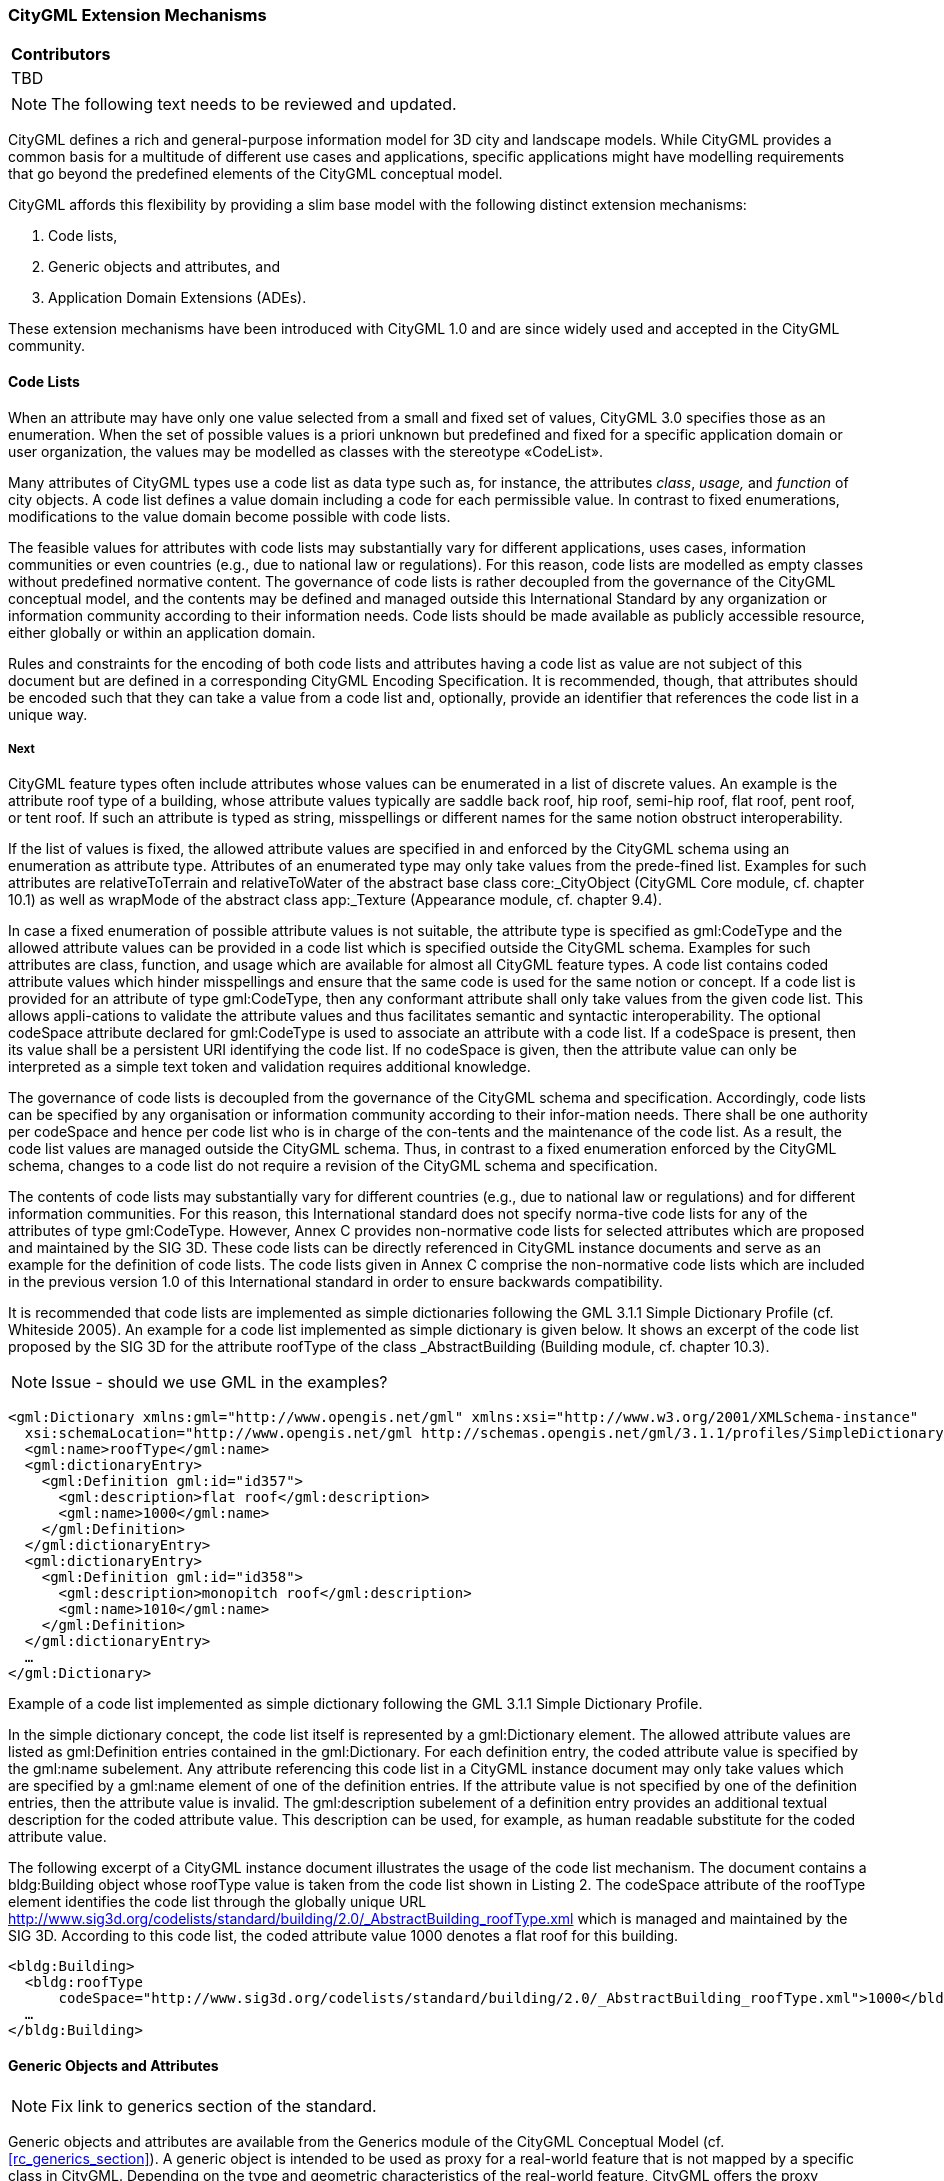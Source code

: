 [[ug_extensions_section]]
=== CityGML Extension Mechanisms

|===
^|*Contributors*
|TBD
|===

NOTE: The following text needs to be reviewed and updated.

CityGML defines a rich and general-purpose information model for 3D city and landscape models. While CityGML provides a common basis for a multitude of different use cases and applications, specific applications might have modelling requirements that go beyond the predefined elements of the CityGML conceptual model.

CityGML affords this flexibility by providing a slim base model with the following distinct extension mechanisms:

. Code lists,
. Generic objects and attributes, and
. Application Domain Extensions (ADEs).

These extension mechanisms have been introduced with CityGML 1.0 and are since widely used and accepted in the CityGML community.

[[extensions-section-codelists]]
==== Code Lists

When an attribute may have only one value selected from a small and fixed set of values, CityGML 3.0 specifies those as an enumeration. When the set of possible values is a priori unknown but predefined and fixed for a specific application domain or user organization, the values may be modelled as classes with the stereotype &#171;CodeList&#187;.

Many attributes of CityGML types use a code list as data type such as, for instance, the attributes _class_, _usage,_ and _function_ of city objects. A code list defines a value domain including a code for each permissible value. In contrast to fixed enumerations, modifications to the value domain become possible with code lists.

The feasible values for attributes with code lists may substantially vary for different applications, uses cases, information communities or even countries (e.g., due to national law or regulations). For this reason, code lists are modelled as empty classes without predefined normative content. The governance of code lists is rather decoupled from the governance of the CityGML conceptual model, and the contents may be defined and managed outside this International Standard by any organization or information community according to their information needs. Code lists should be made available as publicly accessible resource, either globally or within an application domain.

Rules and constraints for the encoding of both code lists and attributes having a code list as value are not subject of this document but are defined in a corresponding CityGML Encoding Specification. It is recommended, though, that attributes should be encoded such that they can take a value from a code list and, optionally, provide an identifier that references the code list in a unique way.

===== Next

CityGML feature types often include attributes whose values can be enumerated in a list of discrete values. An example is the attribute roof type of a building, whose attribute values typically are saddle back roof, hip roof, semi-hip roof, flat roof, pent roof, or tent roof. If such an attribute is typed as string, misspellings or different names for the same notion obstruct interoperability.

If the list of values is fixed, the allowed attribute values are specified in and enforced by the CityGML schema using an enumeration as attribute type. Attributes of an enumerated type may only take values from the prede-fined list. Examples for such attributes are relativeToTerrain and relativeToWater of the abstract base class core:_CityObject (CityGML Core module, cf. chapter 10.1) as well as wrapMode of the abstract class app:_Texture (Appearance module, cf. chapter 9.4).

In case a fixed enumeration of possible attribute values is not suitable, the attribute type is specified as gml:CodeType and the allowed attribute values can be provided in a code list which is specified outside the CityGML schema. Examples for such attributes are class, function, and usage which are available for almost all CityGML feature types. A code list contains coded attribute values which hinder misspellings and ensure that the same code is used for the same notion or concept. If a code list is provided for an attribute of type gml:CodeType, then any conformant attribute shall only take values from the given code list. This allows appli-cations to validate the attribute values and thus facilitates semantic and syntactic interoperability. The optional codeSpace attribute declared for gml:CodeType is used to associate an attribute with a code list. If a codeSpace is present, then its value shall be a persistent URI identifying the code list. If no codeSpace is given, then the attribute value can only be interpreted as a simple text token and validation requires additional knowledge.

The governance of code lists is decoupled from the governance of the CityGML schema and specification. Accordingly, code lists can be specified by any organisation or information community according to their infor-mation needs. There shall be one authority per codeSpace and hence per code list who is in charge of the con-tents and the maintenance of the code list. As a result, the code list values are managed outside the CityGML schema. Thus, in contrast to a fixed enumeration enforced by the CityGML schema, changes to a code list do not require a revision of the CityGML schema and specification.

The contents of code lists may substantially vary for different countries (e.g., due to national law or regulations) and for different information communities. For this reason, this International standard does not specify norma-tive code lists for any of the attributes of type gml:CodeType. However, Annex C provides non-normative code lists for selected attributes which are proposed and maintained by the SIG 3D. These code lists can be directly referenced in CityGML instance documents and serve as an example for the definition of code lists. The code lists given in Annex C comprise the non-normative code lists which are included in the previous version 1.0 of this International standard in order to ensure backwards compatibility.

It is recommended that code lists are implemented as simple dictionaries following the GML 3.1.1 Simple Dictionary Profile (cf. Whiteside 2005). An example for a code list implemented as simple dictionary is given below. It shows an excerpt of the code list proposed by the SIG 3D for the attribute roofType of the class _AbstractBuilding (Building module, cf. chapter 10.3).

NOTE: Issue - should we use GML in the examples?

[source,XML]
----
<gml:Dictionary xmlns:gml="http://www.opengis.net/gml" xmlns:xsi="http://www.w3.org/2001/XMLSchema-instance"
  xsi:schemaLocation="http://www.opengis.net/gml http://schemas.opengis.net/gml/3.1.1/profiles/SimpleDictionary/1.0.0/gmlSimpleDictionaryProfile.xsd" gml:id="roofType"> 
  <gml:name>roofType</gml:name> 
  <gml:dictionaryEntry> 
    <gml:Definition gml:id="id357"> 
      <gml:description>flat roof</gml:description>
      <gml:name>1000</gml:name> 
    </gml:Definition> 
  </gml:dictionaryEntry> 
  <gml:dictionaryEntry> 
    <gml:Definition gml:id="id358"> 
      <gml:description>monopitch roof</gml:description>
      <gml:name>1010</gml:name> 
    </gml:Definition>
  </gml:dictionaryEntry> 
  … 
</gml:Dictionary>
----
[[listing-2]]
.Example of a code list implemented as simple dictionary following the GML 3.1.1 Simple Dictionary Profile.

In the simple dictionary concept, the code list itself is represented by a gml:Dictionary element. The allowed attribute values are listed as gml:Definition entries contained in the gml:Dictionary. For each definition entry, the coded attribute value is specified by the gml:name subelement. Any attribute referencing this code list in a CityGML instance document may only take values which are specified by a gml:name element of one of the definition entries. If the attribute value is not specified by one of the definition entries, then the attribute value is invalid. The gml:description subelement of a definition entry provides an additional textual description for the coded attribute value. This description can be used, for example, as human readable substitute for the coded attribute value.

The following excerpt of a CityGML instance document illustrates the usage of the code list mechanism. The document contains a bldg:Building object whose roofType value is taken from the code list shown in Listing 2. The codeSpace attribute of the roofType element identifies the code list through the globally unique URL http://www.sig3d.org/codelists/standard/building/2.0/_AbstractBuilding_roofType.xml which is managed and maintained by the SIG 3D. According to this code list, the coded attribute value 1000 denotes a flat roof for this building.

[source,XML]
----
<bldg:Building> 
  <bldg:roofType
      codeSpace="http://www.sig3d.org/codelists/standard/building/2.0/_AbstractBuilding_roofType.xml">1000</bldg:roofType> 
  … 
</bldg:Building>
----



[[extensions-section-genericobjects]]
==== Generic Objects and Attributes

NOTE: Fix link to generics section of the standard.

Generic objects and attributes are available from the Generics module of the CityGML Conceptual Model (cf. <<rc_generics_section>>). A generic object is intended to be used as proxy for a real-world feature that is not mapped by a specific class in CityGML. Depending on the type and geometric characteristics of the real-world feature, CityGML offers the proxy classes _GenericLogicalSpace_, _GenericOccupiedSpace_, _GenericUnoccupiedSpace_ and _GenericThematicSurface_ to capture the feature. Each proxy can have a semantic meaning defined by the attributes _class_, _function_, and _usage_.

Generic attributes are name-value pairs that can be assigned to any city object (i.e., an instance of _core:AbstractCityObject_) to augment it with application data not covered by the predefined attributes. The attribute _name_ can be freely chosen to identify the piece of information represented by the generic attribute. A fixed list of simple data types is offered as possible domains for the attribute _value_. Generic attributes can be grouped into named collections using the _GenericAttributeSet_ data type.

The main advantage of generic objects and attributes is that they are simple and easy-to-use to represent application-specific content. Since this extension mechanism is built into the conceptual model of CityGML, it provides the capability of ad-hoc data enrichment (“at run-time”) without the need for modifying the conceptual model. This flexibility also faces disadvantages though:

* Generic objects are “flat” and cannot be decomposed into sub-features and feature hierarchies like other CityGML features such as, for instance, buildings or transportation features. However, they may be related to other city objects through the inherited _relatedTo_ association.
* Names, data types, and multiplicities of generic attributes cannot be specified in a formal way. Consequently, there is no guarantee for an application that a generic attribute of a specific name and type is available a minimum or maximum number of times for a given city object.
* Name clashes between generic attributes from different applications are possible and cannot be avoided in a formal way, which might impede semantic interoperability.
* There is only a limited number of predefined simple data types available for generic attributes.

To avoid semantic interoperability issues, generic objects and attributes shall only be used if a more specific feature class or attribute is not available from the CityGML conceptual model.

[[extensions-section-ade]]
==== Application Domain Extension (ADE)

An _Application Domain Extension_ (ADE) is a formal and systematic extension of CityGML for a specific application or domain in the form of a conceptual UML model. The application data is mapped to a set of additional classes, attributes, and relations. ADEs may use elements from CityGML, for instance, to derive application-specific subclasses, to inject additional properties, to associate application data with predefined CityGML content, or to define value domains for attributes.

The ADE mechanism allows application-specific information to be aligned with the conceptual model of CityGML in a well-structured and systematic way. By this means, CityGML can be extended to meet the information needs of an application while at the same time preserving its concepts and semantic structures. Moreover, and in contrast to generic city objects and attributes, application data can be validated against the formal definition of an ADE to ensure semantic interoperability.

Previous versions of CityGML defined the ADE mechanism solely on the level of the XML Schema encoding. With CityGML 3.0, ADEs become platform-independent models on a conceptual level that can be mapped to multiple and different target encodings.

ADEs have successfully been implemented in practice and enable a wide range of applications and use cases based on CityGML. An overview and discussion of existing ADEs is provided in [<<Biljecki2018>>].

NOTE: fix uml notation section reference and Biljecki2018 citation.

===== General Rules for ADEs

An ADE shall be defined as conceptual model in UML in accordance with the conceptual modelling framework of the ISO 19100 series of International Standards and by adhering to the General Feature Model and the rules and constraints for application schemas as specified in ISO 19109 and ISO/TS 19103. The <<uml_notation_section, UML notations and stereotypes>> used in the CityGML conceptual model should also be applied to corresponding model elements in an ADE.

Every ADE shall be organized into one or more UML packages having globally unique namespaces and containing all UML model elements defined by the ADE. An ADE may additionally import and use predefined classes from external conceptual UML models such as the CityGML modules or the standardized schemas of the ISO 19100 series of International Standards.

===== Defining New ADE Model Elements

Following ISO 19109, features are the primary view of geospatial information and the core elements of application schemas. ADEs therefore typically extend CityGML by defining new feature types appropriate to the application area together with additional content such as object types, data types, code lists, and enumerations.

Every feature type in an ADE shall be derived either directly or indirectly from the CityGML root feature type _core:AbstractFeature_ or, depending on its type and characteristics, from a more appropriate subclass thereof. According to the general space concept of CityGML, features representing spaces or space boundaries shall be derived either directly or indirectly from _core:AbstractSpace_ or _core:AbstractSpaceBoundary_ respectively. UML classes representing top-level feature types shall use the _&#171;TopLevelFeatureType&#187;_ stereotype.

In contrast to feature types, object types and data types are not required to be derived from a predefined CityGML class unless explicitly stated otherwise.

ADE classes may have an unlimited number of attributes and associations in addition to those inherited from their parents. Attributes can be modelled with either simple or complex data types. To ensure semantic interoperability, the predefined types from CityGML or the standardized schemas of the ISO 19100 series of International Standards should be used wherever appropriate. This includes, amongst others, basic types from ISO/TS 19103, geometry and topology objects from ISO 10107, and temporal geometry and topology objects from ISO 19108.

If a predefined type is not available, ADEs can either define their own data types or import data types from external conceptual models. This explicitly includes the possibility to define new geometry types not offered by ISO 19107. Designers of an ADE should however note that software might not be able to properly identify and consume such geometry types.

A feature type capturing a real-world feature with geometry should be derived either directly or indirectly from _core:AbstractSpace_ or _core:AbstractSpaceBoundary_. By this means, the predefined spatial properties and the associated LOD concept of CityGML are inherited and available for the feature type. If, however, these superclasses are either inappropriate or lack a spatial property required to represent the feature, an ADE may define new and additional spatial properties. If such a spatial property should belong to one of the predefined LODs, then the property name shall start with the prefix “lod__X__”, where _X_ is to be replaced by an integer value between 0 and 3 indicating the target LOD. This enables software to derive the LOD of the geometry.

Constraints on model elements should be expressed using a formal language such as the Object Constraint Language (OCL). The ADE specifies the manner of application of constraints. However, following the CityGML conceptual model, constraints should at least be expressed on ADE subclasses of _core:AbstractSpace_ to limit the types of space boundaries (i.e., instances of _core:AbstractSpaceBoundary_) that may be used to model the boundary of a space object.

NOTE: add ADE examples

Illustrative examples for ADEs can be found in the <<_user_guide,CityGML 3.0 User Guide>>.

===== Augmenting CityGML Feature Types with Additional ADE Properties

If a predefined CityGML feature type lacks one or more properties required for a specific application, a feasible solution is to derive a new ADE feature type as subclass of the CityGML class and to add the properties to this subclass. While conceptually clean, this approach also faces drawbacks. If multiple ADEs require additional properties for the same CityGML feature type, this will lead to many subclasses of this feature type in different ADE namespaces. Information about the same real-world feature might therefore be spread over various instances of the different feature classes in an encoding making it difficult for software to consume the feature data.

For this reason, CityGML provides a way to augment the predefined CityGML feature types with additional properties from the ADE domain without the need for subclassing. Each CityGML feature type has an extension attribute of name “adeOf__FeatureTypeName__” and type “_ADEOfFeatureTypeName”_, where _FeatureTypeName_ is replaced by the class name in which the attribute is defined. For example, the _bldg:Building_ class offers the attribute _bldg:adeOfBuilding_ of type _bldg:ADEOfBuilding_. Each of these extension attributes can occur zero to unlimited times, and the attribute types are defined as abstract and empty data types.

If an ADE augments a specific CityGML feature type with additional ADE properties, the ADE shall create a subclass of the corresponding abstract data type associated with the feature class. This subclass shall also be defined as data type using the stereotype _&#171;DataType&#187;_. The additional application-specific attributes and associations are then modelled as properties of the ADE subclass. This may include, amongst others, attributes with simple or complex data type, spatial properties or associations to other object and feature types from the ADE or external models such as CityGML.

The predefined “_ADEOfFeatureTypeName”_ data types are called “hooks” because they are used as the head of a hierarchy of ADE subclasses attaching application-specific properties. When subclassing the “hook” of a specific CityGML feature type in an ADE, the properties defined in the subclass can be used for that feature type as well as for all directly or indirectly derived feature types, including feature types defined in the same or another ADE.

Multiple distinct ADEs can use the “hook” mechanism to define additional ADE properties for the same CityGML feature type. Since the “adeOf__FeatureTypeName__” attribute may occur multiple times, the various ADE properties can be exchanged as part of the same CityGML feature instance in an encoding. Software can therefore easily consume the default CityGML feature data plus the additional properties from the different ADEs.

Content from unknown or unsupported ADEs may be ignored by an application or service consuming an encoded CityGML model.

Designers of an ADE should favor using this “hook” mechanism over subclassing a CityGML feature type when possible. If an ADE must enable other ADEs to augment its own feature types (so-called ADE of an ADE), then it shall implement “hooks” for its feature types following the same schema and naming concept as in the CityGML conceptual model.

NOTE: Reference to the user guide.

The following UML fragment shows an example for using the "hook" mechanism. For more details on this and other example ADEs, please see the <<_user_guide,CityGML 3.0 User Guide>> for an example ADE.

image::./images/Energy_ADE_UML_example.png[]

===== Encoding of ADEs

This document only addresses the conceptual modelling of ADEs. Rules and constraints for mapping a conceptual ADE model to a target encoding are expected to be defined in a corresponding CityGML Encoding Standard. If supported, an ADE may provide additional mapping rules and constraints in conformance with a corrresponding CityGML Encoding Standard.

